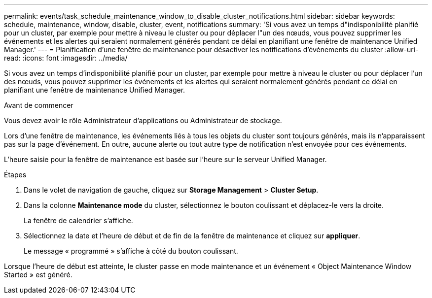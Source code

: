---
permalink: events/task_schedule_maintenance_window_to_disable_cluster_notifications.html 
sidebar: sidebar 
keywords: schedule, maintenance, window, disable, cluster, event, notifications 
summary: 'Si vous avez un temps d"indisponibilité planifié pour un cluster, par exemple pour mettre à niveau le cluster ou pour déplacer l"un des nœuds, vous pouvez supprimer les événements et les alertes qui seraient normalement générés pendant ce délai en planifiant une fenêtre de maintenance Unified Manager.' 
---
= Planification d'une fenêtre de maintenance pour désactiver les notifications d'événements du cluster
:allow-uri-read: 
:icons: font
:imagesdir: ../media/


[role="lead"]
Si vous avez un temps d'indisponibilité planifié pour un cluster, par exemple pour mettre à niveau le cluster ou pour déplacer l'un des nœuds, vous pouvez supprimer les événements et les alertes qui seraient normalement générés pendant ce délai en planifiant une fenêtre de maintenance Unified Manager.

.Avant de commencer
Vous devez avoir le rôle Administrateur d'applications ou Administrateur de stockage.

Lors d'une fenêtre de maintenance, les événements liés à tous les objets du cluster sont toujours générés, mais ils n'apparaissent pas sur la page d'événement. En outre, aucune alerte ou tout autre type de notification n'est envoyée pour ces événements.

L'heure saisie pour la fenêtre de maintenance est basée sur l'heure sur le serveur Unified Manager.

.Étapes
. Dans le volet de navigation de gauche, cliquez sur *Storage Management* > *Cluster Setup*.
. Dans la colonne *Maintenance mode* du cluster, sélectionnez le bouton coulissant et déplacez-le vers la droite.
+
La fenêtre de calendrier s'affiche.

. Sélectionnez la date et l'heure de début et de fin de la fenêtre de maintenance et cliquez sur *appliquer*.
+
Le message « programmé » s'affiche à côté du bouton coulissant.



Lorsque l'heure de début est atteinte, le cluster passe en mode maintenance et un événement « Object Maintenance Window Started » est généré.
